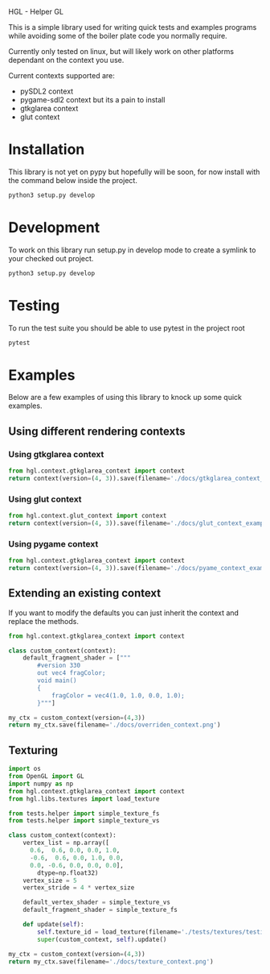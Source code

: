 HGL - Helper GL

This is a simple library used for writing quick tests and examples programs while avoiding some of the boiler plate code you normally require.

Currently only tested on linux, but will likely work on other platforms dependant on the context you use.

Current contexts supported are:
+ pySDL2 context
+ pygame-sdl2 context but its a pain to install
+ gtkglarea context
+ glut context

* Installation

This library is not yet on pypy but hopefully will be soon, for now install with the command below inside the project.
#+BEGIN_SRC bash
python3 setup.py develop
#+END_SRC

* Development

To work on this library run setup.py in develop mode to create a symlink to your checked out project.
#+BEGIN_SRC bash
python3 setup.py develop
#+END_SRC

* Testing
To run the test suite you should be able to use pytest in the project root 
#+BEGIN_SRC bash
pytest
#+END_SRC

#+RESULTS:
| =============================                          | test                 | session    | starts        | ============================== |               |                            |              |
| platform                                               | linux2               | --         | Python        | 2.7.13,                        | pytest-3.0.6, | py-1.4.32,                 | pluggy-0.4.0 |
| rootdir:                                               | /home/oly/repos/hgl, | inifile:   |               |                                |               |                            |              |
| plugins:                                               | mock-1.3.0,          | cov-2.4.0, | Inomaly-0.1.0 |                                |               |                            |              |
| collected                                              | 56                   | items      |               |                                |               |                            |              |
|                                                        |                      |            |               |                                |               |                            |              |
| tests/test_calculate/test_calculations_angles.py       | ...                  |            |               |                                |               |                            |              |
| tests/test_calculate/test_calculations_boxes.py        | ...                  |            |               |                                |               |                            |              |
| tests/test_calculate/test_calculations_circles.py      | ....                 |            |               |                                |               |                            |              |
| tests/test_calculate/test_calculations_curves.py       | 0                    |            |               |                                |               |                            |              |
| tests/test_calculate/test_calculations_grid.py         | ...                  |            |               |                                |               |                            |              |
| tests/test_calculate/test_calculations_intersection.py | ..                   |            |               |                                |               |                            |              |
| tests/test_calculate/test_calculations_misc.py         | ..                   |            |               |                                |               |                            |              |
| tests/test_calculate/test_calculations_origin.py       | ..                   |            |               |                                |               |                            |              |
| tests/test_extend_context/test_change_shaders.py       | ............         |            |               |                                |               |                            |              |
| tests/test_extend_context/test_change_vertex_array.py  | ............         |            |               |                                |               |                            |              |
| tests/test_gl_contexts/test_context.py                 | ............         |            |               |                                |               |                            |              |
|                                                        |                      |            |               |                                |               |                            |              |
| ==========================                             | 56                   | passed     | in            | 29.46                          | seconds       | ========================== |              |

* Examples
Below are a few examples of using this library to knock up some quick examples.
** Using different rendering contexts
*** Using gtkglarea context
#+BEGIN_SRC python :results file 
from hgl.context.gtkglarea_context import context
return context(version=(4, 3)).save(filename='./docs/gtkglarea_context_example.png')
#+END_SRC

#+RESULTS:
[[file:./docs/gtkglarea_context_example.png]]
*** Using glut context
#+BEGIN_SRC python :results file
from hgl.context.glut_context import context
return context(version=(4, 3)).save(filename='./docs/glut_context_example.png')
#+END_SRC

#+RESULTS:
[[file:./docs/glut_context_example.png]]

*** Using pygame context
#+BEGIN_SRC python :results file 
from hgl.context.gtkglarea_context import context
return context(version=(4, 3)).save(filename='./docs/pyame_context_example.png')
#+END_SRC

#+RESULTS:
[[file:./docs/pyame_context_example.png]]

** Extending an existing context
If you want to modify the defaults you can just inherit the context and replace the methods.
#+BEGIN_SRC python :results file
from hgl.context.gtkglarea_context import context

class custom_context(context):
    default_fragment_shader = ["""
        #version 330
        out vec4 fragColor;
        void main()
        {
            fragColor = vec4(1.0, 1.0, 0.0, 1.0);
        }"""]

my_ctx = custom_context(version=(4,3))
return my_ctx.save(filename='./docs/overriden_context.png')
#+END_SRC

#+RESULTS:
[[file:./docs/overriden_context.png]]

** Texturing
#+BEGIN_SRC python :results file
  import os
  from OpenGL import GL
  import numpy as np
  from hgl.context.gtkglarea_context import context
  from hgl.libs.textures import load_texture

  from tests.helper import simple_texture_fs 
  from tests.helper import simple_texture_vs 

  class custom_context(context):
      vertex_list = np.array([
        0.6,  0.6, 0.0, 0.0, 1.0,
        -0.6,  0.6, 0.0, 1.0, 0.0,
        0.0, -0.6, 0.0, 0.0, 0.0],
          dtype=np.float32)
      vertex_size = 5
      vertex_stride = 4 * vertex_size

      default_vertex_shader = simple_texture_vs
      default_fragment_shader = simple_texture_fs

      def update(self):
          self.texture_id = load_texture(filename='./tests/textures/testing.png')
          super(custom_context, self).update()

  my_ctx = custom_context(version=(4,3))
  return my_ctx.save(filename='./docs/texture_context.png')
#+END_SRC

#+RESULTS:
[[file:./docs/texture_context.png]]
